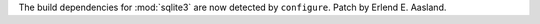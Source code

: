 The build dependencies for :mod:`sqlite3` are now detected by ``configure``.
Patch by Erlend E. Aasland.
